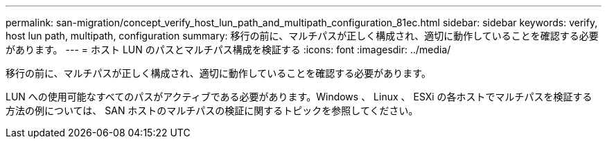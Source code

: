 ---
permalink: san-migration/concept_verify_host_lun_path_and_multipath_configuration_81ec.html 
sidebar: sidebar 
keywords: verify, host lun path, multipath, configuration 
summary: 移行の前に、マルチパスが正しく構成され、適切に動作していることを確認する必要があります。 
---
= ホスト LUN のパスとマルチパス構成を検証する
:icons: font
:imagesdir: ../media/


[role="lead"]
移行の前に、マルチパスが正しく構成され、適切に動作していることを確認する必要があります。

LUN への使用可能なすべてのパスがアクティブである必要があります。Windows 、 Linux 、 ESXi の各ホストでマルチパスを検証する方法の例については、 SAN ホストのマルチパスの検証に関するトピックを参照してください。
